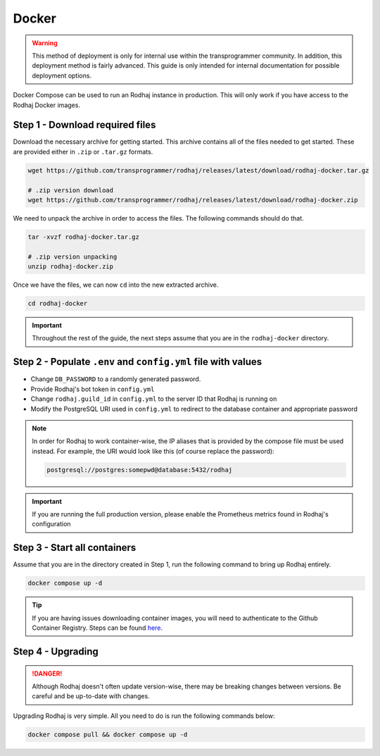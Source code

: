 ======
Docker
======

.. warning::

    This method of deployment is only for internal use within the transprogrammer community.
    In addition, this deployment method is fairly advanced. This guide is only intended for internal
    documentation for possible deployment options.

Docker Compose can be used to run an Rodhaj instance in production. This will only work if you have access to the
Rodhaj Docker images.

Step 1 - Download required files
================================

Download the necessary archive for getting started. This archive contains all
of the files needed to get started. These are provided either in ``.zip`` or ``.tar.gz``
formats. 

.. code-block:: bash

    wget https://github.com/transprogrammer/rodhaj/releases/latest/download/rodhaj-docker.tar.gz

    # .zip version download
    wget https://github.com/transprogrammer/rodhaj/releases/latest/download/rodhaj-docker.zip

We need to unpack the archive in order to access the files. The following commands should do that.

.. code-block:: bash

    tar -xvzf rodhaj-docker.tar.gz

    # .zip version unpacking
    unzip rodhaj-docker.zip

Once we have the files, we can now ``cd`` into the new extracted archive. 

.. code-block:: bash
    
    cd rodhaj-docker

.. important:: 

    Throughout the rest of the guide, the next steps assume that 
    you are in the ``rodhaj-docker`` directory.
    
Step 2 - Populate ``.env`` and ``config.yml`` file with values
==============================================================

- Change ``DB_PASSWORD`` to a randomly generated password.
- Provide Rodhaj's bot token in ``config.yml``
- Change ``rodhaj.guild_id`` in ``config.yml`` to the server ID that Rodhaj is running on
- Modify the PostgreSQL URI used in ``config.yml`` to redirect to the database container and appropriate password

.. note::

    In order for Rodhaj to work container-wise, the IP aliases that is provided by the compose file
    must be used instead. For example, the URI would look like this (of course replace the password):

    .. code-block::

        postgresql://postgres:somepwd@database:5432/rodhaj

.. important::

    If you are running the full production version, please enable the Prometheus metrics
    found in Rodhaj's configuration

Step 3 - Start all containers
=============================

Assume that you are in the directory created in Step 1, run the following command to bring up Rodhaj entirely.

.. code-block::

    docker compose up -d

.. tip::

    If you are having issues downloading container images, you will need to authenticate to the Github Container 
    Registry. Steps can be found `here <https://docs.github.com/en/packages/working-with-a-github-packages-registry/working-with-the-container-registry#authenticating-to-the-container-registry>`_.

Step 4 - Upgrading
==================

.. danger::

    Although Rodhaj doesn't often update version-wise, there
    may be breaking changes between versions. Be careful and be 
    up-to-date with changes.

Upgrading Rodhaj is very simple. All you need to do is run the following commands below:

.. code-block:: bash

    docker compose pull && docker compose up -d